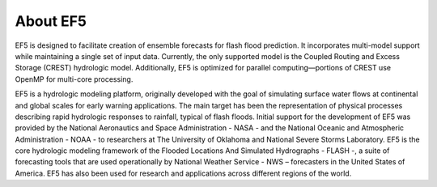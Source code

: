About EF5
---------
EF5 is designed to facilitate creation of ensemble forecasts for flash flood prediction. It incorporates multi-model support while maintaining a single set of input data. Currently, the only supported model is the Coupled Routing and Excess Storage (CREST) hydrologic model. Additionally, EF5 is optimized for parallel computing—portions of CREST use OpenMP for multi-core processing.

EF5 is a hydrologic modeling platform,
originally developed with the goal of simulating surface water
flows at continental and global scales for early warning
applications. The main target has been the representation of
physical processes describing rapid hydrologic responses to
rainfall, typical of flash floods. Initial support for the
development of EF5 was provided by the National
Aeronautics and Space Administration - NASA - and the
National Oceanic and Atmospheric Administration - NOAA -
to researchers at The University of Oklahoma and National Severe Storms Laboratory.
EF5 is the core hydrologic modeling framework of the Flooded Locations And 
Simulated Hydrographs - FLASH -, a suite of forecasting tools that are used 
operationally by National Weather Service - NWS – forecasters in the United States 
of America. EF5 has also been used for research and applications across different 
regions of the world.